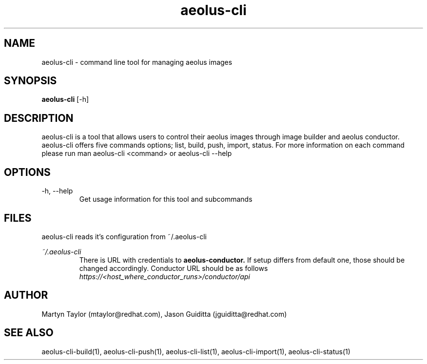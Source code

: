 .TH aeolus-cli 1  "July 07, 2011" "version 0.4" "USER COMMANDS"
.SH NAME
aeolus-cli \- command line tool for managing aeolus images
.SH SYNOPSIS
.B aeolus-cli
[\-h]
.SH DESCRIPTION
aeolus-cli is a tool that allows users to control their aeolus images through image builder and aeolus conductor. aeolus-cli offers five commands options; list, build, push, import, status. For more information on each command please run man aeolus-cli <command> or aeolus-cli --help
.SH OPTIONS
.TP
\-h, --help
Get usage information for this tool and subcommands
.SH FILES
.P
aeolus-cli reads it's configuration from ~/.aeolus-cli
.P
.I ~/.aeolus-cli
.RS
There is URL with credentials to
.B aeolus-conductor.
If setup differs from default one, those should be changed accordingly. Conductor URL should be as follows
.I https://<host_where_conductor_runs>/conductor/api
.RE
.SH AUTHOR
Martyn Taylor (mtaylor@redhat.com), Jason Guiditta (jguiditta@redhat.com)
.SH SEE ALSO
aeolus-cli-build(1), aeolus-cli-push(1), aeolus-cli-list(1), aeolus-cli-import(1), aeolus-cli-status(1)
